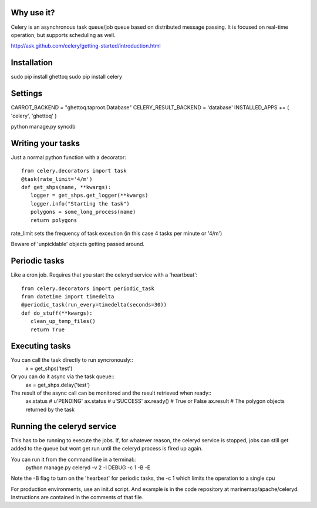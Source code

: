 .. _async_task_queue:

Why use it?
===========
Celery is an asynchronous task queue/job queue based on distributed message passing. It is focused on real-time operation, but supports scheduling as well.

http://ask.github.com/celery/getting-started/introduction.html

Installation
============
sudo pip install ghettoq
sudo pip install celery

Settings
========
CARROT_BACKEND = "ghettoq.taproot.Database" 
CELERY_RESULT_BACKEND = 'database'
INSTALLED_APPS += ( 'celery', 'ghettoq' )

python manage.py syncdb

Writing your tasks
==================
Just a normal python function with a decorator::

	from celery.decorators import task
	@task(rate_limit='4/m')
	def get_shps(name, **kwargs):
	   logger = get_shps.get_logger(**kwargs)
	   logger.info("Starting the task")
           polygons = some_long_process(name)
	   return polygons

rate_limit sets the frequency of task exceution (in this case 4 tasks per minute or '4/m')

Beware of 'unpicklable' objects getting passed around.

Periodic tasks
==============
Like a cron job. Requires that you start the celeryd service with a 'heartbeat'::

	from celery.decorators import periodic_task
        from datetime import timedelta
	@periodic_task(run_every=timedelta(seconds=30))
	def do_stuff(**kwargs):
           clean_up_temp_files()
	   return True

Executing tasks
===============
You can call the task directly to run syncronously::
    x = get_shps('test')

Or you can do it async via the task queue::
    ax = get_shps.delay('test')

The result of the async call can be monitored and the result retrieved when ready::
    ax.status # u'PENDING'
    ax.status # u'SUCCESS'
    ax.ready() # True or False
    ax.result # The polygon objects returned by the task

    
Running the celeryd service
===========================
This has to be running to execute the jobs. If, for whatever reason, the celeryd service is stopped, jobs can still get added to the queue but wont get run
until the celeryd process is fired up again. 

You can run it from the command line in a terminal::
	python manage.py celeryd -v 2 -l DEBUG -c 1 -B -E

Note the -B flag to turn on the 'hearbeat' for periodic tasks, the -c 1 which limits the operation to a single cpu

For production environments, use an init.d script. And example is in the code repository at marinemap/apache/celeryd. Instructions are contained in the comments of that file.
